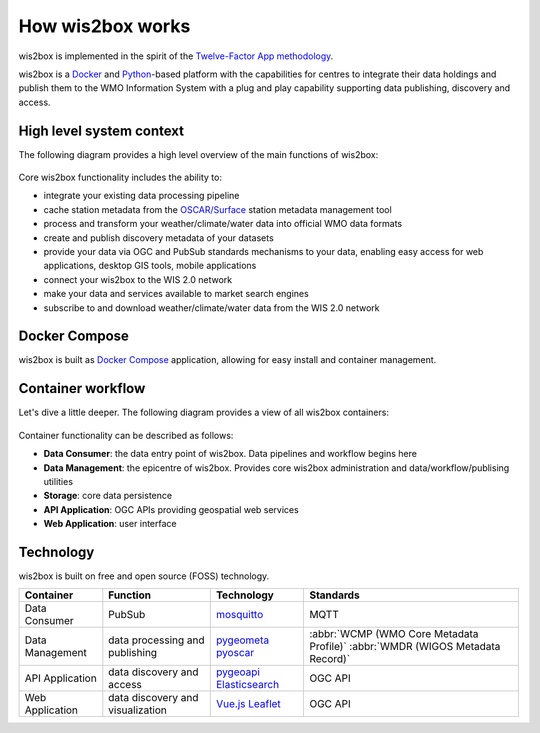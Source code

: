 .. _how-wis2box-works:

How wis2box works
==================

wis2box is implemented in the spirit of the `Twelve-Factor App methodology`_.

wis2box is a `Docker`_ and `Python`_-based platform with the capabilities 
for centres to integrate their data holdings and publish them to 
the WMO Information System with a plug and play capability supporting 
data publishing, discovery and access.

High level system context
--------------------------

The following diagram provides a high level overview of the main functions
of wis2box:

.. figure:: ../architecture/c4-system-context.png
   :scale: 70%
   :alt: how wis2box works: System context
   :align: center

Core wis2box functionality includes the ability to:

* integrate your existing data processing pipeline
* cache station metadata from the `OSCAR/Surface`_ station metadata management
  tool
* process and transform your weather/climate/water data into official WMO data formats
* create and publish discovery metadata of your datasets
* provide your data via OGC and PubSub standards mechanisms to your data, enabling
  easy access for web applications, desktop GIS tools, mobile applications
* connect your wis2box to the WIS 2.0 network
* make your data and services available to market search engines
* subscribe to and download weather/climate/water data from the WIS 2.0 network

Docker Compose
--------------

wis2box is built as `Docker Compose`_ application, allowing for easy install and container
management.

Container workflow
------------------

Let's dive a little deeper.  The following diagram provides a view of all
wis2box containers:

.. figure:: ../architecture/c4-container.png
   :scale: 70%
   :alt: how wis2box works: Containers
   :align: center

Container functionality can be described as follows:

* **Data Consumer**: the data entry point of wis2box.  Data pipelines and
  workflow begins here
* **Data Management**: the epicentre of wis2box.  Provides core wis2box
  administration and data/workflow/publising utilities
* **Storage**: core data persistence
* **API Application**: OGC APIs providing geospatial web services
* **Web Application**: user interface

Technology
----------

wis2box is built on free and open source (FOSS) technology.

.. csv-table::
   :header: Container, Function, Technology, Standards
   :align: left

   Data Consumer,PubSub,`mosquitto`_, MQTT
   Data Management,data processing and publishing,`pygeometa`_ `pyoscar`_,:abbr:`WCMP (WMO Core Metadata Profile)` :abbr:`WMDR (WIGOS Metadata Record)`
   API Application,data discovery and access,`pygeoapi`_ `Elasticsearch`_,OGC API
   Web Application,data discovery and visualization,`Vue.js`_ `Leaflet`_,OGC API


.. _`Twelve-Factor App methodology`: https://12factor.net
.. _`Docker`: https://www.docker.com
.. _`Python`: https://www.python.org
.. _`OSCAR/Surface`: https://oscar.wmo.int/surface
.. _`mosquitto`: https://mosquitto.org
.. _`pygeometa`: https://geopython.github.io/pygeometa
.. _`pyoscar`: https://github.com/wmo-cop/pyoscar
.. _`pygeoapi`: https://pygeoapi.io
.. _`Elasticsearch`: https://www.elastic.co/elasticsearch
.. _`Vue.js`: https://vuejs.org
.. _`Leaflet`: https://leafletjs.com
.. _`Docker Compose`: https://docs.docker.com/compose

